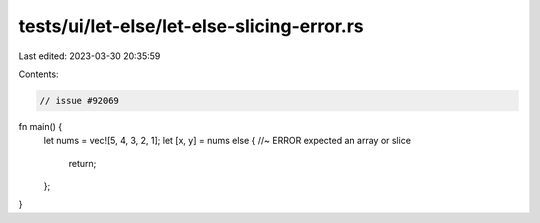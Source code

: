 tests/ui/let-else/let-else-slicing-error.rs
===========================================

Last edited: 2023-03-30 20:35:59

Contents:

.. code-block:: rs

    // issue #92069


fn main() {
    let nums = vec![5, 4, 3, 2, 1];
    let [x, y] = nums else { //~ ERROR expected an array or slice
        return;
    };
}


